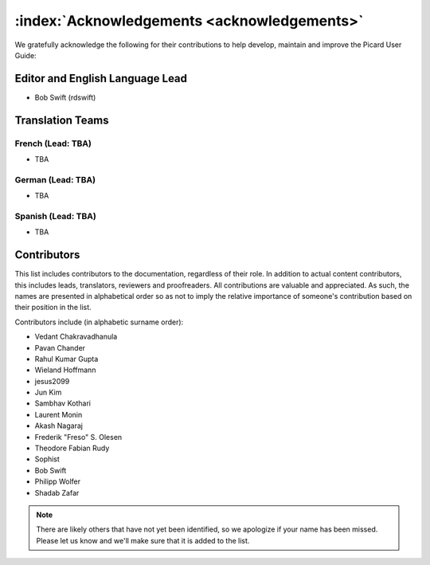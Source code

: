 .. MusicBrainz Picard Documentation Project

:index:`Acknowledgements <acknowledgements>`
=============================================

We gratefully acknowledge the following for their contributions to help develop, maintain and
improve the Picard User Guide:

Editor and English Language Lead
--------------------------------

* Bob Swift (rdswift)


Translation Teams
-----------------

French (Lead: TBA)
+++++++++++++++++++

* TBA


German (Lead: TBA)
++++++++++++++++++++

* TBA


Spanish (Lead: TBA)
+++++++++++++++++++++++

* TBA


Contributors
--------------------

This list includes contributors to the documentation, regardless of their role.  In addition to actual content contributors,
this includes leads, translators, reviewers and proofreaders.  All contributions are valuable and appreciated.  As such, the
names are presented in alphabetical order so as not to imply the relative importance of someone's contribution based on their
position in the list.

Contributors include (in alphabetic surname order):

- Vedant Chakravadhanula
- Pavan Chander
- Rahul Kumar Gupta
- Wieland Hoffmann
- jesus2099
- Jun Kim
- Sambhav Kothari
- Laurent Monin
- Akash Nagaraj
- Frederik "Freso" S. Olesen
- Theodore Fabian Rudy
- Sophist
- Bob Swift
- Philipp Wolfer
- Shadab Zafar

.. note::

   There are likely others that have not yet been identified, so we apologize if your name has been
   missed.  Please let us know and we'll make sure that it is added to the list.
